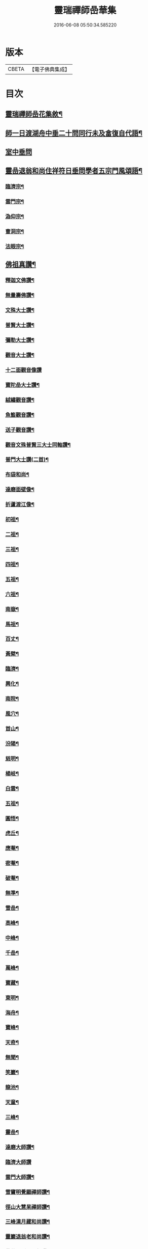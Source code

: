 #+TITLE: 靈瑞禪師嵒華集 
#+DATE: 2016-06-08 05:50:34.585220

* 版本
 |     CBETA|【電子佛典集成】|

* 目次
** [[file:KR6q0225_001.txt::001-0741a1][靈瑞禪師嵒花集敘¶]]
** [[file:KR6q0225_002.txt::002-0745c3][師一日渡湖舟中垂二十問同行未及畣復自代語¶]]
** [[file:KR6q0225_002.txt::002-0746b24][室中垂問]]
** [[file:KR6q0225_003.txt::003-0750c3][靈嵒退翁和尚住祥符日垂問學者五宗門風頌語¶]]
*** [[file:KR6q0225_003.txt::003-0750c4][臨濟宗¶]]
*** [[file:KR6q0225_003.txt::003-0750c23][雲門宗¶]]
*** [[file:KR6q0225_003.txt::003-0751a4][溈仰宗¶]]
*** [[file:KR6q0225_003.txt::003-0751a14][曹洞宗¶]]
*** [[file:KR6q0225_003.txt::003-0751a28][法眼宗¶]]
** [[file:KR6q0225_003.txt::003-0751c9][佛祖真讚¶]]
*** [[file:KR6q0225_003.txt::003-0751c10][釋迦文佛讚¶]]
*** [[file:KR6q0225_003.txt::003-0751c14][無量壽佛讚¶]]
*** [[file:KR6q0225_003.txt::003-0751c18][文殊大士讚¶]]
*** [[file:KR6q0225_003.txt::003-0751c21][普賢大士讚¶]]
*** [[file:KR6q0225_003.txt::003-0751c24][彌勒大士讚¶]]
*** [[file:KR6q0225_003.txt::003-0751c28][觀音大士讚¶]]
*** [[file:KR6q0225_003.txt::003-0751c30][十二面觀音像讚]]
*** [[file:KR6q0225_003.txt::003-0752a4][寶陀嵒大士讚¶]]
*** [[file:KR6q0225_003.txt::003-0752a7][絨繡觀音讚¶]]
*** [[file:KR6q0225_003.txt::003-0752a10][魚籃觀音讚¶]]
*** [[file:KR6q0225_003.txt::003-0752a13][送子觀音讚¶]]
*** [[file:KR6q0225_003.txt::003-0752a16][觀音文殊普賢三大士同軸讚¶]]
*** [[file:KR6q0225_003.txt::003-0752a19][普門大士讚(二首)¶]]
*** [[file:KR6q0225_003.txt::003-0752a23][布袋和尚¶]]
*** [[file:KR6q0225_003.txt::003-0752a26][達磨面壁像¶]]
*** [[file:KR6q0225_003.txt::003-0752a29][折蘆渡江像¶]]
*** [[file:KR6q0225_003.txt::003-0752b2][初祖¶]]
*** [[file:KR6q0225_003.txt::003-0752b4][二祖¶]]
*** [[file:KR6q0225_003.txt::003-0752b6][三祖¶]]
*** [[file:KR6q0225_003.txt::003-0752b8][四祖¶]]
*** [[file:KR6q0225_003.txt::003-0752b10][五祖¶]]
*** [[file:KR6q0225_003.txt::003-0752b12][六祖¶]]
*** [[file:KR6q0225_003.txt::003-0752b14][南嶽¶]]
*** [[file:KR6q0225_003.txt::003-0752b16][馬祖¶]]
*** [[file:KR6q0225_003.txt::003-0752b18][百丈¶]]
*** [[file:KR6q0225_003.txt::003-0752b20][黃檗¶]]
*** [[file:KR6q0225_003.txt::003-0752b22][臨濟¶]]
*** [[file:KR6q0225_003.txt::003-0752b24][興化¶]]
*** [[file:KR6q0225_003.txt::003-0752b26][南院¶]]
*** [[file:KR6q0225_003.txt::003-0752b28][風穴¶]]
*** [[file:KR6q0225_003.txt::003-0752b30][首山¶]]
*** [[file:KR6q0225_003.txt::003-0752c2][汾陽¶]]
*** [[file:KR6q0225_003.txt::003-0752c4][慈明¶]]
*** [[file:KR6q0225_003.txt::003-0752c6][楊岐¶]]
*** [[file:KR6q0225_003.txt::003-0752c8][白雲¶]]
*** [[file:KR6q0225_003.txt::003-0752c10][五祖¶]]
*** [[file:KR6q0225_003.txt::003-0752c12][圓悟¶]]
*** [[file:KR6q0225_003.txt::003-0752c14][虎丘¶]]
*** [[file:KR6q0225_003.txt::003-0752c16][應菴¶]]
*** [[file:KR6q0225_003.txt::003-0752c18][密菴¶]]
*** [[file:KR6q0225_003.txt::003-0752c20][破菴¶]]
*** [[file:KR6q0225_003.txt::003-0752c22][無準¶]]
*** [[file:KR6q0225_003.txt::003-0752c24][雪嵒¶]]
*** [[file:KR6q0225_003.txt::003-0752c26][高峰¶]]
*** [[file:KR6q0225_003.txt::003-0752c28][中峰¶]]
*** [[file:KR6q0225_003.txt::003-0752c30][千嵒¶]]
*** [[file:KR6q0225_003.txt::003-0753a2][萬峰¶]]
*** [[file:KR6q0225_003.txt::003-0753a4][寶藏¶]]
*** [[file:KR6q0225_003.txt::003-0753a6][東明¶]]
*** [[file:KR6q0225_003.txt::003-0753a8][海舟¶]]
*** [[file:KR6q0225_003.txt::003-0753a10][寶峰¶]]
*** [[file:KR6q0225_003.txt::003-0753a12][天奇¶]]
*** [[file:KR6q0225_003.txt::003-0753a14][無聞¶]]
*** [[file:KR6q0225_003.txt::003-0753a16][笑巖¶]]
*** [[file:KR6q0225_003.txt::003-0753a18][龍池¶]]
*** [[file:KR6q0225_003.txt::003-0753a20][天童¶]]
*** [[file:KR6q0225_003.txt::003-0753a22][三峰¶]]
*** [[file:KR6q0225_003.txt::003-0753a24][靈嵒¶]]
*** [[file:KR6q0225_003.txt::003-0753a26][達磨大師讚¶]]
*** [[file:KR6q0225_003.txt::003-0753a30][臨濟大師讚]]
*** [[file:KR6q0225_003.txt::003-0753b7][雲門大師讚¶]]
*** [[file:KR6q0225_003.txt::003-0753b13][雪竇明覺顯禪師讚¶]]
*** [[file:KR6q0225_003.txt::003-0753b17][徑山大慧杲禪師讚¶]]
*** [[file:KR6q0225_003.txt::003-0753b21][三峰漢月藏和尚讚¶]]
*** [[file:KR6q0225_003.txt::003-0753b26][靈巖退翁老和尚讚¶]]
*** [[file:KR6q0225_003.txt::003-0753c6][董菴尼祇園禪師讚¶]]
*** [[file:KR6q0225_003.txt::003-0753c10][天台尼自覺禪師讚¶]]
*** [[file:KR6q0225_003.txt::003-0753c15][玅湛尼寶持總禪師讚¶]]
*** [[file:KR6q0225_003.txt::003-0753c20][伏獅尼義恭珂禪師讚¶]]
*** [[file:KR6q0225_003.txt::003-0753c26][寒山尼元明老師壽像讚¶]]
*** [[file:KR6q0225_003.txt::003-0753c30][靈瑞尼宗遠老師壽像讚¶]]
*** [[file:KR6q0225_003.txt::003-0754a4][自題¶]]
*** [[file:KR6q0225_004.txt::004-0754b3][春日懷古¶]]
*** [[file:KR6q0225_004.txt::004-0754b24][披雲臺頌(和宋慈受深禪師原韻)¶]]
*** [[file:KR6q0225_004.txt::004-0754c16][再和前韻¶]]
*** [[file:KR6q0225_004.txt::004-0755a7][蜜蜂頌(和宋天封佛慈禪師原韻)¶]]
*** [[file:KR6q0225_004.txt::004-0755a18][爆竹頌(和靈嵒僧首師原韻)¶]]
*** [[file:KR6q0225_004.txt::004-0755a29][折梅供佛¶]]
*** [[file:KR6q0225_004.txt::004-0755b2][自贈¶]]
*** [[file:KR6q0225_004.txt::004-0755b5][閒遊古寺¶]]
*** [[file:KR6q0225_004.txt::004-0755b10][秋日舟中偶拈¶]]
*** [[file:KR6q0225_004.txt::004-0755b13][還山渡湖¶]]
*** [[file:KR6q0225_004.txt::004-0755b20][歸山自嘲¶]]
*** [[file:KR6q0225_004.txt::004-0755b23][和劭監院師四偈¶]]
*** [[file:KR6q0225_004.txt::004-0755c2][月夜閒行¶]]
*** [[file:KR6q0225_004.txt::004-0755c13][小池¶]]
*** [[file:KR6q0225_004.txt::004-0755c16][因雨示眾¶]]
*** [[file:KR6q0225_004.txt::004-0755c20][雨滋庭草村鬧池蛙藉萬象以常談省山僧之¶]]
*** [[file:KR6q0225_004.txt::004-0755c24][秋風¶]]
*** [[file:KR6q0225_004.txt::004-0755c27][即景偶拈¶]]
*** [[file:KR6q0225_004.txt::004-0756a2][冬日舟行¶]]
*** [[file:KR6q0225_004.txt::004-0756a5][雪¶]]
*** [[file:KR6q0225_004.txt::004-0756a8][雪夜示眾¶]]
*** [[file:KR6q0225_004.txt::004-0756a11][除夜小參¶]]
*** [[file:KR6q0225_004.txt::004-0756a20][歲朝示眾¶]]
*** [[file:KR6q0225_004.txt::004-0756a29][梅¶]]
*** [[file:KR6q0225_004.txt::004-0756a30][探梅]]
*** [[file:KR6q0225_004.txt::004-0756b6][映水梅¶]]
*** [[file:KR6q0225_004.txt::004-0756b9][庭前牡丹¶]]
*** [[file:KR6q0225_004.txt::004-0756b12][蘭¶]]
*** [[file:KR6q0225_004.txt::004-0756b15][數珠偈¶]]
*** [[file:KR6q0225_004.txt::004-0756b18][誦法華經有感¶]]
*** [[file:KR6q0225_004.txt::004-0756b21][王夫人製彩絨牡丹甚精示以二偈¶]]
*** [[file:KR6q0225_004.txt::004-0756b26][絨荷花示正平¶]]
*** [[file:KR6q0225_004.txt::004-0756b29][頌古德語¶]]
*** [[file:KR6q0225_004.txt::004-0756c4][風起拈示禪者¶]]
*** [[file:KR6q0225_004.txt::004-0756c9][示禪者¶]]
*** [[file:KR6q0225_004.txt::004-0756c12][示月禪人¶]]
*** [[file:KR6q0225_004.txt::004-0756c15][示澄道者¶]]
*** [[file:KR6q0225_004.txt::004-0756c18][可仁道者住庵示之¶]]
*** [[file:KR6q0225_004.txt::004-0756c21][慧安禪德請開示留贈¶]]
*** [[file:KR6q0225_004.txt::004-0756c24][示亮道者¶]]
*** [[file:KR6q0225_004.txt::004-0756c27][示采禪人¶]]
*** [[file:KR6q0225_004.txt::004-0756c30][秋月示雲林道人二偈¶]]
*** [[file:KR6q0225_004.txt::004-0757a5][示蓮生大德¶]]
*** [[file:KR6q0225_004.txt::004-0757a8][贈喻中禪師¶]]
*** [[file:KR6q0225_004.txt::004-0757a11][山居雜偈¶]]
*** [[file:KR6q0225_004.txt::004-0757a16][水月頌¶]]
*** [[file:KR6q0225_004.txt::004-0757a19][示閨人參禪¶]]
*** [[file:KR6q0225_004.txt::004-0757a21][圓脩道者有省示之¶]]
*** [[file:KR6q0225_004.txt::004-0757a24][勉無聞道者¶]]
*** [[file:KR6q0225_004.txt::004-0757a27][示智徹道人課佛¶]]
*** [[file:KR6q0225_004.txt::004-0757a30][示炤道者¶]]
*** [[file:KR6q0225_004.txt::004-0757b3][示隨侍諸子¶]]
*** [[file:KR6q0225_004.txt::004-0757b6][讀龐居士語錄¶]]
*** [[file:KR6q0225_004.txt::004-0757b9][閱子韶無著機緣¶]]
*** [[file:KR6q0225_004.txt::004-0757b12][山居即事¶]]
*** [[file:KR6q0225_004.txt::004-0757b15][春日¶]]
*** [[file:KR6q0225_004.txt::004-0757b18][別洞庭舊隱¶]]
*** [[file:KR6q0225_004.txt::004-0757b21][送禪者¶]]
*** [[file:KR6q0225_004.txt::004-0757b24][無題三首¶]]
*** [[file:KR6q0225_005.txt::005-0757c3][呈靈嵒老和尚¶]]
*** [[file:KR6q0225_005.txt::005-0757c6][酬張宮保大圓居士(來偈附)¶]]
*** [[file:KR6q0225_005.txt::005-0758a2][述志¶]]
*** [[file:KR6q0225_005.txt::005-0758a13][寄李老夫人¶]]
*** [[file:KR6q0225_005.txt::005-0758a24][巨宗道者有省偈贈¶]]
*** [[file:KR6q0225_005.txt::005-0758a30][寶持兄開法南詢寄之¶]]
*** [[file:KR6q0225_005.txt::005-0758b5][示靈捷道者¶]]
*** [[file:KR6q0225_005.txt::005-0758b8][示自賢道者¶]]
*** [[file:KR6q0225_005.txt::005-0758b11][寄董庵主人¶]]
*** [[file:KR6q0225_005.txt::005-0758b13][示迅機道者¶]]
*** [[file:KR6q0225_005.txt::005-0758b16][示堅如道者¶]]
*** [[file:KR6q0225_005.txt::005-0758b19][示明原道人二偈¶]]
*** [[file:KR6q0225_005.txt::005-0758b24][墮鏡¶]]
*** [[file:KR6q0225_005.txt::005-0758b26][寄自可道人¶]]
*** [[file:KR6q0225_005.txt::005-0758b29][寄淨雲道者¶]]
*** [[file:KR6q0225_005.txt::005-0758c2][靈峙和尚五十壽頌¶]]
*** [[file:KR6q0225_005.txt::005-0758c7][月夜偶示¶]]
*** [[file:KR6q0225_005.txt::005-0758c9][閱參同契¶]]
*** [[file:KR6q0225_005.txt::005-0758c11][悼伏獅義恭禪師(舊與師同參)¶]]
*** [[file:KR6q0225_005.txt::005-0758c15][栽松道者¶]]
*** [[file:KR6q0225_005.txt::005-0758c17][山中書壁¶]]
*** [[file:KR6q0225_005.txt::005-0758c19][壽勝力居士¶]]
*** [[file:KR6q0225_005.txt::005-0758c23][病起贈朗仲居士(士善岐黃)¶]]
*** [[file:KR6q0225_005.txt::005-0758c28][贈趙封初居士¶]]
*** [[file:KR6q0225_005.txt::005-0759a7][披雲和尚養母偈¶]]
*** [[file:KR6q0225_005.txt::005-0759a18][念佛偈示徒¶]]
*** [[file:KR6q0225_005.txt::005-0759a28][偶示¶]]
*** [[file:KR6q0225_005.txt::005-0759a30][頌石頭語]]
*** [[file:KR6q0225_005.txt::005-0759b4][荷花¶]]
*** [[file:KR6q0225_005.txt::005-0759b7][休夏東山¶]]
*** [[file:KR6q0225_005.txt::005-0759b10][貧富¶]]
*** [[file:KR6q0225_005.txt::005-0759b13][山房桂花盛開¶]]
*** [[file:KR6q0225_005.txt::005-0759b16][拾墜松¶]]
*** [[file:KR6q0225_005.txt::005-0759b18][十二時歌¶]]
*** [[file:KR6q0225_005.txt::005-0759c13][行路難(臨江仙)¶]]
*** [[file:KR6q0225_005.txt::005-0759c30][寄炤道人¶]]
*** [[file:KR6q0225_005.txt::005-0760a5][寄閑道人¶]]
*** [[file:KR6q0225_005.txt::005-0760a10][遣懷¶]]
*** [[file:KR6q0225_005.txt::005-0760a13][送子觀音¶]]
*** [[file:KR6q0225_005.txt::005-0760a16][病中作¶]]
*** [[file:KR6q0225_005.txt::005-0760a19][山居¶]]
*** [[file:KR6q0225_005.txt::005-0760a22][有感¶]]
*** [[file:KR6q0225_005.txt::005-0760a27][傷穎正¶]]
*** [[file:KR6q0225_005.txt::005-0760a30][示勝禪者¶]]
*** [[file:KR6q0225_005.txt::005-0760b3][示雲禪¶]]
*** [[file:KR6q0225_005.txt::005-0760b6][落花¶]]
*** [[file:KR6q0225_005.txt::005-0760b9][示原道人¶]]
*** [[file:KR6q0225_005.txt::005-0760b12][商量石(鉛山有石並立其狀如人偶語故云)¶]]

* 卷
[[file:KR6q0225_001.txt][靈瑞禪師嵒華集 1]]
[[file:KR6q0225_002.txt][靈瑞禪師嵒華集 2]]
[[file:KR6q0225_003.txt][靈瑞禪師嵒華集 3]]
[[file:KR6q0225_004.txt][靈瑞禪師嵒華集 4]]
[[file:KR6q0225_005.txt][靈瑞禪師嵒華集 5]]

